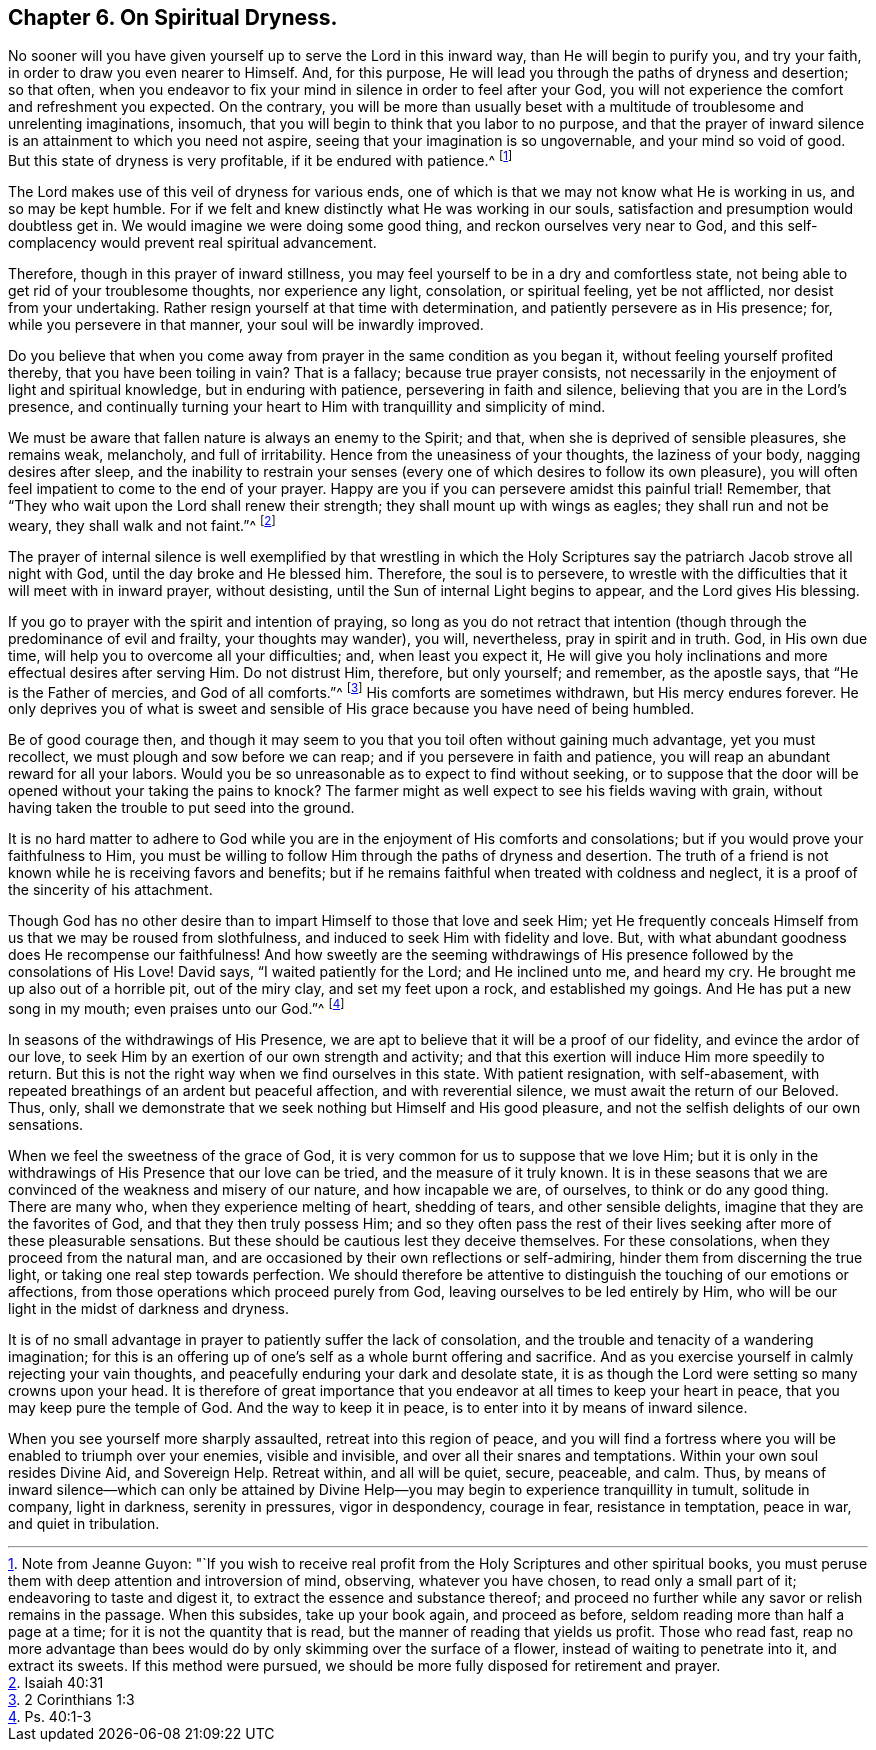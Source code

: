 == Chapter 6. On Spiritual Dryness.

No sooner will you have given yourself up to serve the Lord in this inward way,
than He will begin to purify you, and try your faith,
in order to draw you even nearer to Himself.
And, for this purpose, He will lead you through the paths of dryness and desertion;
so that often,
when you endeavor to fix your mind in silence in order to feel after your God,
you will not experience the comfort and refreshment you expected.
On the contrary,
you will be more than usually beset with a multitude
of troublesome and unrelenting imaginations,
insomuch, that you will begin to think that you labor to no purpose,
and that the prayer of inward silence is an attainment to which you need not aspire,
seeing that your imagination is so ungovernable, and your mind so void of good.
But this state of dryness is very profitable, if it be endured with patience.^
footnote:[Note from Jeanne Guyon:
"`If you wish to receive real profit from the Holy Scriptures and other spiritual books,
you must peruse them with deep attention and introversion of mind, observing,
whatever you have chosen, to read only a small part of it;
endeavoring to taste and digest it, to extract the essence and substance thereof;
and proceed no further while any savor or relish remains in the passage.
When this subsides, take up your book again, and proceed as before,
seldom reading more than half a page at a time; for it is not the quantity that is read,
but the manner of reading that yields us profit.
Those who read fast,
reap no more advantage than bees would do by only skimming over the surface of a flower,
instead of waiting to penetrate into it, and extract its sweets.
If this method were pursued, we should be more fully disposed for retirement and prayer.]

The Lord makes use of this veil of dryness for various ends,
one of which is that we may not know what He is working in us, and so may be kept humble.
For if we felt and knew distinctly what He was working in our souls,
satisfaction and presumption would doubtless get in.
We would imagine we were doing some good thing, and reckon ourselves very near to God,
and this self-complacency would prevent real spiritual advancement.

Therefore, though in this prayer of inward stillness,
you may feel yourself to be in a dry and comfortless state,
not being able to get rid of your troublesome thoughts, nor experience any light,
consolation, or spiritual feeling, yet be not afflicted,
nor desist from your undertaking.
Rather resign yourself at that time with determination,
and patiently persevere as in His presence; for, while you persevere in that manner,
your soul will be inwardly improved.

Do you believe that when you come away from prayer in the same condition as you began it,
without feeling yourself profited thereby, that you have been toiling in vain?
That is a fallacy; because true prayer consists,
not necessarily in the enjoyment of light and spiritual knowledge,
but in enduring with patience, persevering in faith and silence,
believing that you are in the Lord`'s presence,
and continually turning your heart to Him with tranquillity and simplicity of mind.

We must be aware that fallen nature is always an enemy to the Spirit; and that,
when she is deprived of sensible pleasures, she remains weak, melancholy,
and full of irritability.
Hence from the uneasiness of your thoughts, the laziness of your body,
nagging desires after sleep,
and the inability to restrain your senses (every
one of which desires to follow its own pleasure),
you will often feel impatient to come to the end of your prayer.
Happy are you if you can persevere amidst this painful trial!
Remember, that "`They who wait upon the Lord shall renew their strength;
they shall mount up with wings as eagles; they shall run and not be weary,
they shall walk and not faint.`"^
footnote:[Isaiah 40:31]

The prayer of internal silence is well exemplified by that wrestling in which
the Holy Scriptures say the patriarch Jacob strove all night with God,
until the day broke and He blessed him.
Therefore, the soul is to persevere,
to wrestle with the difficulties that it will meet with in inward prayer,
without desisting, until the Sun of internal Light begins to appear,
and the Lord gives His blessing.

If you go to prayer with the spirit and intention of praying,
so long as you do not retract that intention (though
through the predominance of evil and frailty,
your thoughts may wander), you will, nevertheless, pray in spirit and in truth.
God, in His own due time, will help you to overcome all your difficulties; and,
when least you expect it,
He will give you holy inclinations and more effectual desires after serving Him.
Do not distrust Him, therefore, but only yourself; and remember, as the apostle says,
that "`He is the Father of mercies, and God of all comforts.`"^
footnote:[2 Corinthians 1:3]
His comforts are sometimes withdrawn, but His mercy endures forever.
He only deprives you of what is sweet and sensible
of His grace because you have need of being humbled.

Be of good courage then,
and though it may seem to you that you toil often without gaining much advantage,
yet you must recollect, we must plough and sow before we can reap;
and if you persevere in faith and patience,
you will reap an abundant reward for all your labors.
Would you be so unreasonable as to expect to find without seeking,
or to suppose that the door will be opened without your taking the pains to knock?
The farmer might as well expect to see his fields waving with grain,
without having taken the trouble to put seed into the ground.

It is no hard matter to adhere to God while you are
in the enjoyment of His comforts and consolations;
but if you would prove your faithfulness to Him,
you must be willing to follow Him through the paths of dryness and desertion.
The truth of a friend is not known while he is receiving favors and benefits;
but if he remains faithful when treated with coldness and neglect,
it is a proof of the sincerity of his attachment.

Though God has no other desire than to impart Himself to those that love and seek Him;
yet He frequently conceals Himself from us that we may be roused from slothfulness,
and induced to seek Him with fidelity and love.
But, with what abundant goodness does He recompense our faithfulness!
And how sweetly are the seeming withdrawings of His
presence followed by the consolations of His Love!
David says, "`I waited patiently for the Lord; and He inclined unto me, and heard my cry.
He brought me up also out of a horrible pit, out of the miry clay,
and set my feet upon a rock, and established my goings.
And He has put a new song in my mouth; even praises unto our God.`"^
footnote:[Ps. 40:1-3]

In seasons of the withdrawings of His Presence,
we are apt to believe that it will be a proof of our fidelity,
and evince the ardor of our love,
to seek Him by an exertion of our own strength and activity;
and that this exertion will induce Him more speedily to return.
But this is not the right way when we find ourselves in this state.
With patient resignation, with self-abasement,
with repeated breathings of an ardent but peaceful affection,
and with reverential silence, we must await the return of our Beloved.
Thus, only, shall we demonstrate that we seek nothing but Himself and His good pleasure,
and not the selfish delights of our own sensations.

When we feel the sweetness of the grace of God,
it is very common for us to suppose that we love Him;
but it is only in the withdrawings of His Presence that our love can be tried,
and the measure of it truly known.
It is in these seasons that we are convinced of the weakness and misery of our nature,
and how incapable we are, of ourselves, to think or do any good thing.
There are many who, when they experience melting of heart, shedding of tears,
and other sensible delights, imagine that they are the favorites of God,
and that they then truly possess Him;
and so they often pass the rest of their lives seeking
after more of these pleasurable sensations.
But these should be cautious lest they deceive themselves.
For these consolations, when they proceed from the natural man,
and are occasioned by their own reflections or self-admiring,
hinder them from discerning the true light, or taking one real step towards perfection.
We should therefore be attentive to distinguish the touching of our emotions or affections,
from those operations which proceed purely from God,
leaving ourselves to be led entirely by Him,
who will be our light in the midst of darkness and dryness.

It is of no small advantage in prayer to patiently suffer the lack of consolation,
and the trouble and tenacity of a wandering imagination;
for this is an offering up of one`'s self as a whole burnt offering and sacrifice.
And as you exercise yourself in calmly rejecting your vain thoughts,
and peacefully enduring your dark and desolate state,
it is as though the Lord were setting so many crowns upon your head.
It is therefore of great importance that you endeavor
at all times to keep your heart in peace,
that you may keep pure the temple of God.
And the way to keep it in peace, is to enter into it by means of inward silence.

When you see yourself more sharply assaulted, retreat into this region of peace,
and you will find a fortress where you will be enabled to triumph over your enemies,
visible and invisible, and over all their snares and temptations.
Within your own soul resides Divine Aid, and Sovereign Help.
Retreat within, and all will be quiet, secure, peaceable, and calm.
Thus, by means of inward silence--which can only be attained by Divine
Help--you may begin to experience tranquillity in tumult,
solitude in company, light in darkness, serenity in pressures, vigor in despondency,
courage in fear, resistance in temptation, peace in war, and quiet in tribulation.
